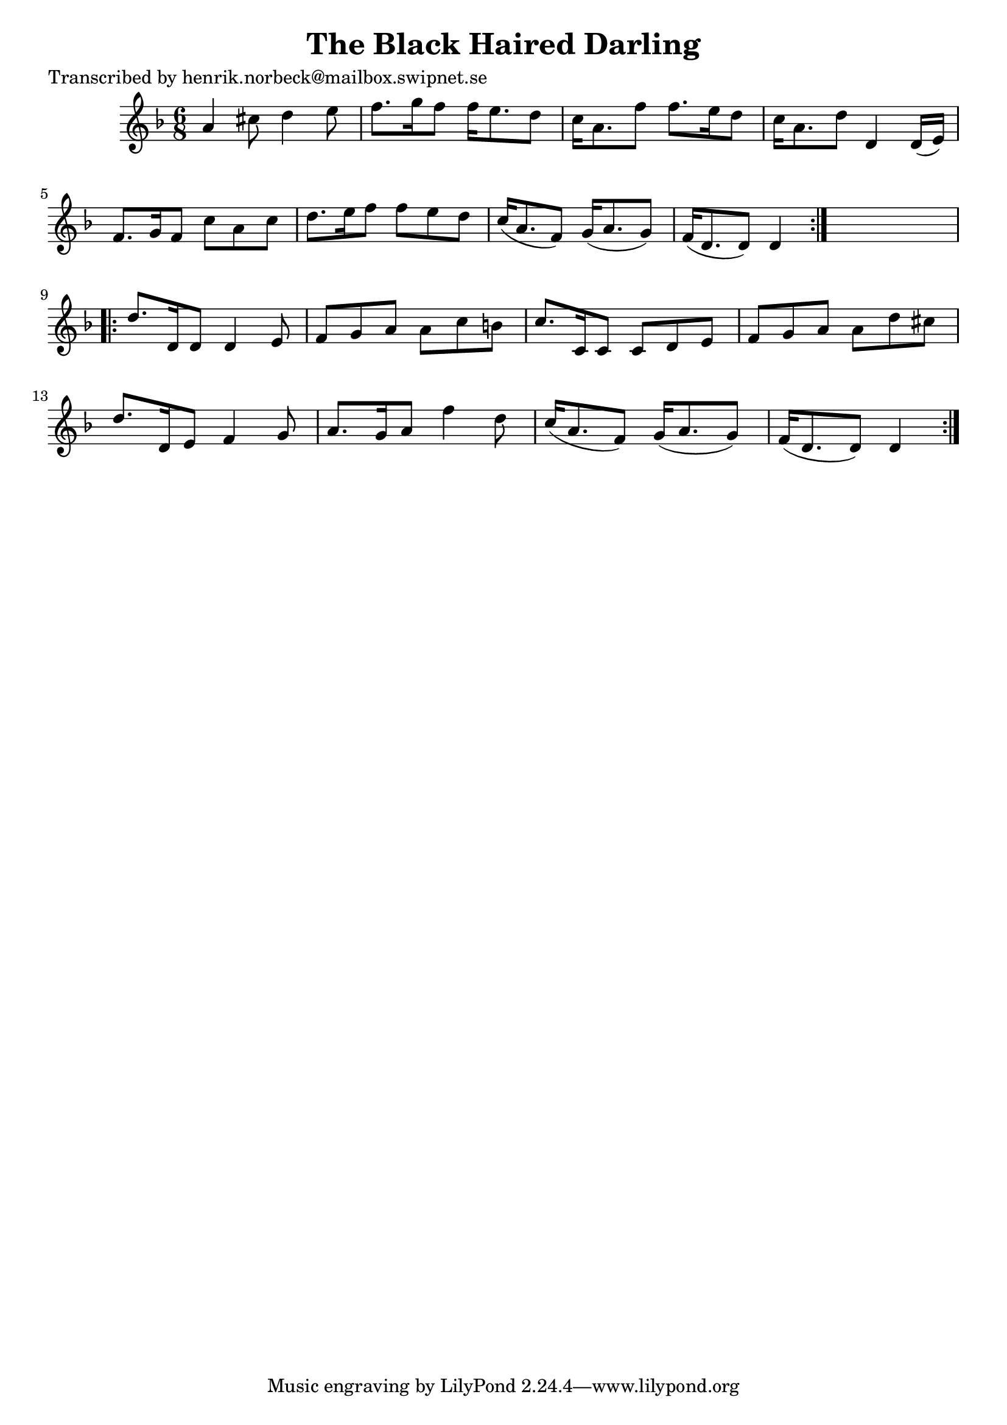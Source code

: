 
\version "2.16.2"
% automatically converted by musicxml2ly from xml/0454_hn.xml

%% additional definitions required by the score:
\language "english"


\header {
    poet = "Transcribed by henrik.norbeck@mailbox.swipnet.se"
    encoder = "abc2xml version 63"
    encodingdate = "2015-01-25"
    title = "The Black Haired Darling"
    }

\layout {
    \context { \Score
        autoBeaming = ##f
        }
    }
PartPOneVoiceOne =  \relative a' {
    \repeat volta 2 {
        \key d \minor \time 6/8 a4 cs8 d4 e8 | % 2
        f8. [ g16 f8 ] f16 [ e8. d8 ] | % 3
        c16 [ a8. f'8 ] f8. [ e16 d8 ] | % 4
        c16 [ a8. d8 ] d,4 d16 ( [ e16 ) ] | % 5
        f8. [ g16 f8 ] c'8 [ a8 c8 ] | % 6
        d8. [ e16 f8 ] f8 [ e8 d8 ] | % 7
        c16 ( [ a8. f8 ) ] g16 ( [ a8. g8 ) ] | % 8
        f16 ( [ d8. d8 ) ] d4 }
    s8 \repeat volta 2 {
        | % 9
        d'8. [ d,16 d8 ] d4 e8 | \barNumberCheck #10
        f8 [ g8 a8 ] a8 [ c8 b8 ] | % 11
        c8. [ c,16 c8 ] c8 [ d8 e8 ] | % 12
        f8 [ g8 a8 ] a8 [ d8 cs8 ] | % 13
        d8. [ d,16 e8 ] f4 g8 | % 14
        a8. [ g16 a8 ] f'4 d8 | % 15
        c16 ( [ a8. f8 ) ] g16 ( [ a8. g8 ) ] | % 16
        f16 ( [ d8. d8 ) ] d4 }
    }


% The score definition
\score {
    <<
        \new Staff <<
            \context Staff << 
                \context Voice = "PartPOneVoiceOne" { \PartPOneVoiceOne }
                >>
            >>
        
        >>
    \layout {}
    % To create MIDI output, uncomment the following line:
    %  \midi {}
    }

